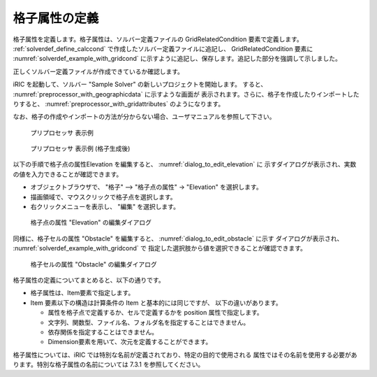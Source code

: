 .. _solverdef_define_gridcond:

格子属性の定義
--------------

格子属性を定義します。格子属性は、ソルバー定義ファイルの
GridRelatedCondition 要素で定義します。 :ref:`solverdef_define_calccond`
で作成したソルバー定義ファイルに追記し、 GridRelatedCondition 要素に
:numref:`solverdef_example_with_gridcond` 
に示すように追記し、保存します。追記した部分を強調して示しました。

.. code-block:: xml
   :caption: 格子属性を追記したソルバー定義ファイルの例 (抜粋)
   :name: solverdef_example_with_gridcond
   :linenos:
   :emphasize-lines: 4-17

   (前略)
     </CalculationCondition>
     <GridRelatedCondition>
       <Item name="Elevation" caption="Elevation">
         <Definition position="node" valueType="real" default="max" />
       </Item>
       <Item name="Obstacle" caption="Obstacle">
         <Definition position="cell" valueType="integer" default="0">
           <Enumeration value="0" caption="Normal cell" />
           <Enumeration value="1" caption="Obstacle" />
         </Definition>
       </Item>
       <Item name="Rain" caption="Rain">
         <Definition position="cell" valueType="real" default="0">
           <Dimension name="Time" caption="Time" valueType="real" />
         </Definition>
       </Item>
     </GridRelatedCondition>
   </SolverDefinition>


正しくソルバー定義ファイルが作成できているか確認します。


iRIC を起動して、ソルバー "Sample Solver" の新しいプロジェクトを開始します。
すると、 :numref:`preprocessor_with_geographicdata` に示すような画面が
表示されます。さらに、格子を作成したりインポートしたりすると、
:numref:`preprocessor_with_gridattributes` のようになります。

なお、格子の作成やインポートの方法が分からない場合、ユーザマニュアルを参照して下さい。

.. _preprocessor_with_geographicdata:

.. figure:: images/preprocessor_with_geographicdata.png

   プリプロセッサ 表示例

.. _preprocessor_with_gridattributes:

.. figure:: images/preprocessor_with_gridattributes.png

   プリプロセッサ 表示例 (格子生成後)

以下の手順で格子点の属性Elevation を編集すると、 :numref:`dialog_to_edit_elevation` に
示すダイアログが表示され、実数の値を入力できることが確認できます。

- オブジェクトブラウザで、 "格子" --> "格子点の属性" -> "Elevation" を選択します。
- 描画領域で、マウスクリックで格子点を選択します。
- 右クリックメニューを表示し、 "編集" を選択します。

.. _dialog_to_edit_elevation:

.. figure:: images/dialog_to_edit_elevation.png

   格子点の属性 "Elevation" の編集ダイアログ

同様に、格子セルの属性 "Obstacle" を編集すると、 :numref:`dialog_to_edit_obstacle` に示す
ダイアログが表示され、 :numref:`solverdef_example_with_gridcond` で
指定した選択肢から値を選択できることが確認できます。

.. _dialog_to_edit_obstacle:

.. figure:: images/dialog_to_edit_obstacle.png

   格子セルの属性 "Obstacle" の編集ダイアログ


格子属性の定義についてまとめると、以下の通りです。

- 格子属性は、Item要素で指定します。

- Item 要素以下の構造は計算条件の Item と基本的には同じですが、
  以下の違いがあります。

  - 属性を格子点で定義するか、セルで定義するかを position 属性で指定します。
  - 文字列、関数型、ファイル名、フォルダ名を指定することはできません。
  - 依存関係を指定することはできません。
  - Dimension要素を用いて、次元を定義することができます。

格子属性については、iRIC では特別な名前が定義されており、特定の目的で使用される
属性ではその名前を使用する必要があります。特別な格子属性の名前については
7.3.1 を参照してください。
